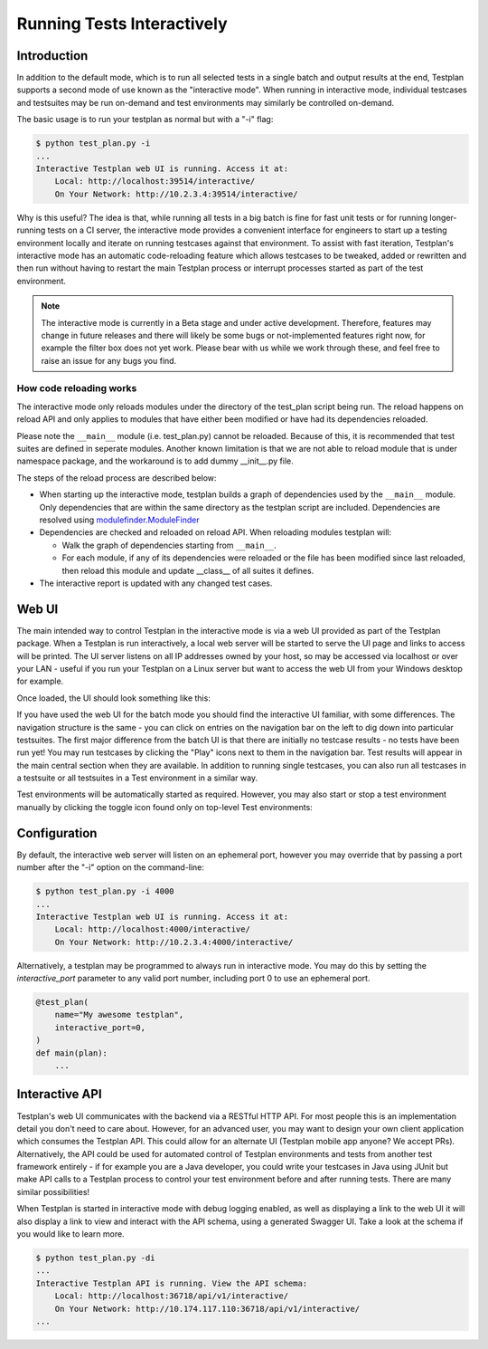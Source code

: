 .. _Interactive:

Running Tests Interactively
***************************

Introduction
============

In addition to the default mode, which is to run all selected tests in a single
batch and output results at the end, Testplan supports a second mode of use
known as the "interactive mode". When running in interactive mode, individual
testcases and testsuites may be run on-demand and test environments may
similarly be controlled on-demand.

The basic usage is to run your testplan as normal but with a "-i" flag:

.. code-block:: bash

    $ python test_plan.py -i
    ...
    Interactive Testplan web UI is running. Access it at:
        Local: http://localhost:39514/interactive/
        On Your Network: http://10.2.3.4:39514/interactive/

Why is this useful? The idea is that, while running all tests in a big batch is
fine for fast unit tests or for running longer-running tests on a CI server,
the interactive mode provides a convenient interface for engineers to start up
a testing environment locally and iterate on running testcases against that
environment. To assist with fast iteration, Testplan's interactive mode has an
automatic code-reloading feature which allows testcases to be tweaked, added or
rewritten and then run without having to restart the main Testplan process or
interrupt processes started as part of the test environment.

.. note::

    The interactive mode is currently in a Beta stage and under active
    development. Therefore, features may change in future releases and
    there will likely be some bugs or not-implemented features right now,
    for example the filter box does not yet work. Please bear with us while
    we work through these, and feel free to raise an issue for any bugs
    you find.

How code reloading works
------------------------
The interactive mode only reloads modules under the directory of the test_plan script being run.
The reload happens on reload API and only applies to modules that have either
been modified or have had its dependencies reloaded.

Please note the ``__main__`` module (i.e. test_plan.py) cannot be reloaded.
Because of this, it is recommended that test suites are defined in seperate modules.
Another known limitation is that we are not able to reload module that is under
namespace package, and the workaround is to add dummy __init__.py file.

The steps of the reload process are described below:

* When starting up the interactive mode, testplan builds a graph of dependencies used by the ``__main__`` module. Only dependencies that are within the same directory as the testplan script are included.
  Dependencies are resolved using `modulefinder.ModuleFinder <https://docs.python.org/3/library/modulefinder.html#modulefinder.ModuleFinder>`_
* Dependencies are checked and reloaded on reload API. When reloading modules testplan will:

  * Walk the graph of dependencies starting from ``__main__``.
  * For each module, if any of its dependencies were reloaded or the file has been modified since last reloaded, then reload this module and update __class__ of all suites it defines.

* The interactive report is updated with any changed test cases.


Web UI
======

The main intended way to control Testplan in the interactive mode is via a web
UI provided as part of the Testplan package. When a Testplan is run
interactively, a local web server will be started to serve the UI page and
links to access will be printed. The UI server listens on all IP addresses
owned by your host, so may be accessed via localhost or over your LAN - useful
if you run your Testplan on a Linux server but want to access the web UI from
your Windows desktop for example.

Once loaded, the UI should look something like this:

.. image:: ../images/interactive/interactive_ui.png

If you have used the web UI for the batch mode you should find the
interactive UI familiar, with some differences. The navigation structure is
the same - you can click on entries on the navigation bar on the left to dig
down into particular testsuites. The first major difference from the batch UI
is that there are initially no testcase results - no tests have been run yet!
You may run testcases by clicking the "Play" icons next to them in the
navigation bar. Test results will appear in the main central section when
they are available. In addition to running single testcases, you can also run
all testcases in a testsuite or all testsuites in a Test environment in a
similar way.

Test environments will be automatically started as required. However, you may
also start or stop a test environment manually by clicking the toggle icon
found only on top-level Test environments:

.. image:: ../images/interactive/env_control.png


Configuration
=============

By default, the interactive web server will listen on an ephemeral port,
however you may override that by passing a port number after the "-i"
option on the command-line:

.. code-block:: bash

    $ python test_plan.py -i 4000
    ...
    Interactive Testplan web UI is running. Access it at:
        Local: http://localhost:4000/interactive/
        On Your Network: http://10.2.3.4:4000/interactive/

Alternatively, a testplan may be programmed to always run in interactive mode.
You may do this by setting the `interactive_port` parameter to any valid port
number, including port 0 to use an ephemeral port.

.. code-block:: python

    @test_plan(
        name="My awesome testplan",
        interactive_port=0,
    )
    def main(plan):
        ...


Interactive API
===============

Testplan's web UI communicates with the backend via a RESTful HTTP API. For
most people this is an implementation detail you don't need to care about.
However, for an advanced user, you may want to design your own client
application which consumes the Testplan API. This could allow for an alternate
UI (Testplan mobile app anyone? We accept PRs). Alternatively, the API could be
used for automated control of Testplan environments and tests from another test
framework entirely - if for example you are a Java developer, you could write
your testcases in Java using JUnit but make API calls to a Testplan process to
control your test environment before and after running tests. There are many
similar possibilities!

When Testplan is started in interactive mode with debug logging enabled, as
well as displaying a link to the web UI it will also display a link to view and
interact with the API schema, using a generated Swagger UI. Take a look at the
schema if you would like to learn more.

.. code-block:: bash

    $ python test_plan.py -di
    ...
    Interactive Testplan API is running. View the API schema:
        Local: http://localhost:36718/api/v1/interactive/
        On Your Network: http://10.174.117.110:36718/api/v1/interactive/
    ...

